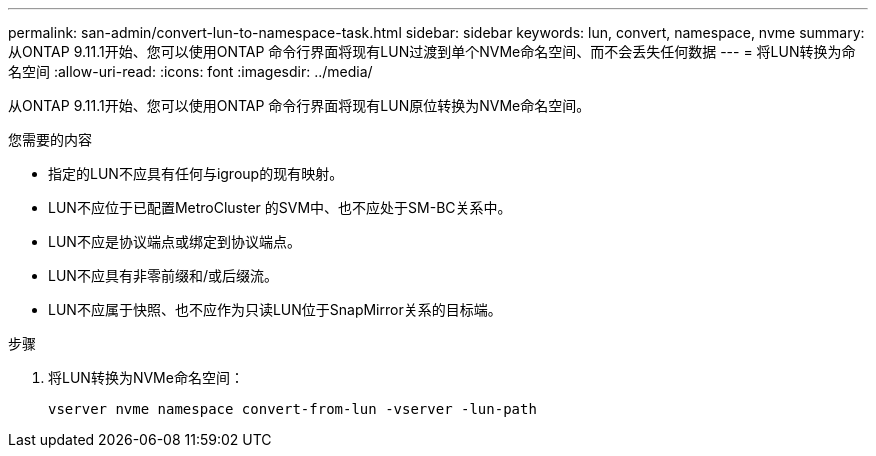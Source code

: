 ---
permalink: san-admin/convert-lun-to-namespace-task.html 
sidebar: sidebar 
keywords: lun, convert, namespace, nvme 
summary: 从ONTAP 9.11.1开始、您可以使用ONTAP 命令行界面将现有LUN过渡到单个NVMe命名空间、而不会丢失任何数据 
---
= 将LUN转换为命名空间
:allow-uri-read: 
:icons: font
:imagesdir: ../media/


[role="lead"]
从ONTAP 9.11.1开始、您可以使用ONTAP 命令行界面将现有LUN原位转换为NVMe命名空间。

.您需要的内容
* 指定的LUN不应具有任何与igroup的现有映射。
* LUN不应位于已配置MetroCluster 的SVM中、也不应处于SM-BC关系中。
* LUN不应是协议端点或绑定到协议端点。
* LUN不应具有非零前缀和/或后缀流。
* LUN不应属于快照、也不应作为只读LUN位于SnapMirror关系的目标端。


.步骤
. 将LUN转换为NVMe命名空间：
+
[source, cli]
----
vserver nvme namespace convert-from-lun -vserver -lun-path
----


